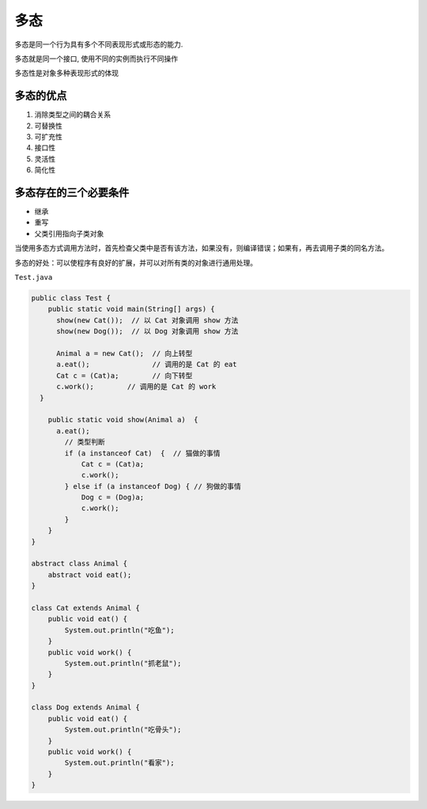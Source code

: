 多态
====

多态是同一个行为具有多个不同表现形式或形态的能力.

多态就是同一个接口, 使用不同的实例而执行不同操作

多态性是对象多种表现形式的体现

多态的优点
----------

1. 消除类型之间的耦合关系
2. 可替换性
3. 可扩充性
4. 接口性
5. 灵活性
6. 简化性

多态存在的三个必要条件
----------------------

-  继承
-  重写
-  父类引用指向子类对象

当使用多态方式调用方法时，首先检查父类中是否有该方法，如果没有，则编译错误；如果有，再去调用子类的同名方法。

多态的好处：可以使程序有良好的扩展，并可以对所有类的对象进行通用处理。

``Test.java``

.. code:: java

    public class Test {
        public static void main(String[] args) {
          show(new Cat());  // 以 Cat 对象调用 show 方法
          show(new Dog());  // 以 Dog 对象调用 show 方法

          Animal a = new Cat();  // 向上转型
          a.eat();               // 调用的是 Cat 的 eat
          Cat c = (Cat)a;        // 向下转型
          c.work();        // 调用的是 Cat 的 work
      }

        public static void show(Animal a)  {
          a.eat();
            // 类型判断
            if (a instanceof Cat)  {  // 猫做的事情
                Cat c = (Cat)a;
                c.work();
            } else if (a instanceof Dog) { // 狗做的事情
                Dog c = (Dog)a;
                c.work();
            }
        }
    }

    abstract class Animal {
        abstract void eat();
    }

    class Cat extends Animal {
        public void eat() {
            System.out.println("吃鱼");
        }
        public void work() {
            System.out.println("抓老鼠");
        }
    }

    class Dog extends Animal {
        public void eat() {
            System.out.println("吃骨头");
        }
        public void work() {
            System.out.println("看家");
        }
    }
